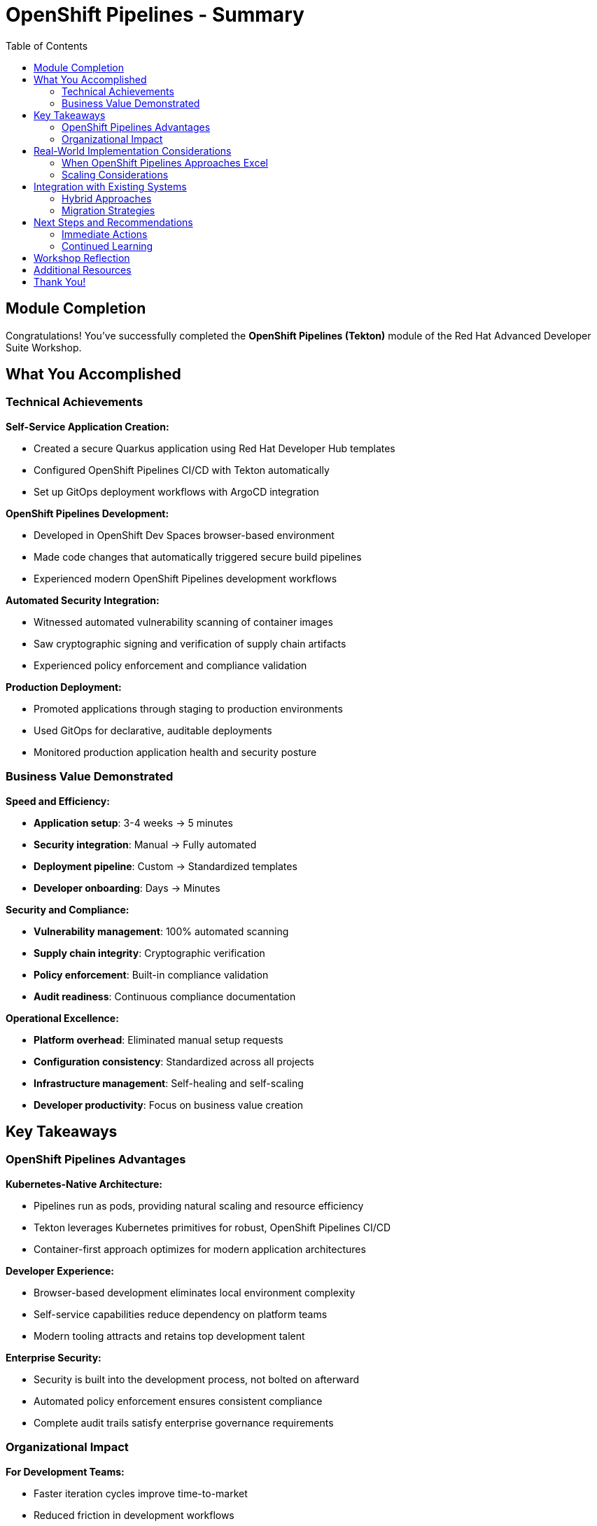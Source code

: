 = OpenShift Pipelines - Summary
:source-highlighter: rouge
:toc: macro
:toclevels: 2

toc::[]

== Module Completion

Congratulations! You've successfully completed the **OpenShift Pipelines (Tekton)** module of the Red Hat Advanced Developer Suite Workshop.

== What You Accomplished

=== Technical Achievements

**Self-Service Application Creation:**

* Created a secure Quarkus application using Red Hat Developer Hub templates
* Configured OpenShift Pipelines CI/CD with Tekton automatically
* Set up GitOps deployment workflows with ArgoCD integration

**OpenShift Pipelines Development:**

* Developed in OpenShift Dev Spaces browser-based environment
* Made code changes that automatically triggered secure build pipelines
* Experienced modern OpenShift Pipelines development workflows

**Automated Security Integration:**

* Witnessed automated vulnerability scanning of container images
* Saw cryptographic signing and verification of supply chain artifacts
* Experienced policy enforcement and compliance validation

**Production Deployment:**

* Promoted applications through staging to production environments
* Used GitOps for declarative, auditable deployments
* Monitored production application health and security posture

=== Business Value Demonstrated

**Speed and Efficiency:**

* **Application setup**: 3-4 weeks → 5 minutes
* **Security integration**: Manual → Fully automated
* **Deployment pipeline**: Custom → Standardized templates
* **Developer onboarding**: Days → Minutes

**Security and Compliance:**

* **Vulnerability management**: 100% automated scanning
* **Supply chain integrity**: Cryptographic verification
* **Policy enforcement**: Built-in compliance validation
* **Audit readiness**: Continuous compliance documentation

**Operational Excellence:**

* **Platform overhead**: Eliminated manual setup requests
* **Configuration consistency**: Standardized across all projects
* **Infrastructure management**: Self-healing and self-scaling
* **Developer productivity**: Focus on business value creation

== Key Takeaways

=== OpenShift Pipelines Advantages

**Kubernetes-Native Architecture:**

* Pipelines run as pods, providing natural scaling and resource efficiency
* Tekton leverages Kubernetes primitives for robust, OpenShift Pipelines CI/CD
* Container-first approach optimizes for modern application architectures

**Developer Experience:**

* Browser-based development eliminates local environment complexity
* Self-service capabilities reduce dependency on platform teams
* Modern tooling attracts and retains top development talent

**Enterprise Security:**

* Security is built into the development process, not bolted on afterward
* Automated policy enforcement ensures consistent compliance
* Complete audit trails satisfy enterprise governance requirements

=== Organizational Impact

**For Development Teams:**

* Faster iteration cycles improve time-to-market
* Reduced friction in development workflows
* Access to enterprise-grade tooling and infrastructure
* Focus shifts from setup to innovation

**For Platform Teams:**

* Dramatic reduction in manual setup and configuration requests
* Standardized patterns reduce maintenance overhead
* Self-service capabilities scale team effectiveness
* Platform investment focuses on innovation, not repetitive tasks

**For Security Teams:**

* Automated security scanning eliminates manual bottlenecks
* Policy enforcement is consistent and auditable
* Reduced security incidents through built-in best practices
* Complete visibility into supply chain security

== Real-World Implementation Considerations

=== When OpenShift Pipelines Approaches Excel

**Ideal Use Cases:**

* **New application development** - Start with OpenShift Pipelines best practices
* **Microservices architectures** - Consistent deployment and scaling patterns
* **Container-first organizations** - Leverage existing Kubernetes investments
* **DevOps transformation initiatives** - Modernize development practices

**Organizational Readiness:**

* Teams comfortable with OpenShift Pipelines concepts and tooling
* Kubernetes platform already deployed and managed
* Container-based application architectures
* Cultural alignment with DevOps and automation principles

=== Scaling Considerations

**Team Adoption:**

* Provide training on OpenShift Pipelines development concepts
* Start with pilot projects to demonstrate value
* Establish OpenShift Pipelines best practices and standards
* Create internal documentation and knowledge sharing

**Platform Evolution:**

* Plan for multi-cluster deployments and federated management
* Consider disaster recovery and business continuity requirements
* Implement proper monitoring, alerting, and observability
* Establish capacity planning and resource governance

== Integration with Existing Systems

=== Hybrid Approaches

The OpenShift Pipelines approach demonstrated in this module can be combined with:

* **Legacy application modernization** - Containerization pathways
* **Multi-cloud deployments** - Consistent patterns across providers
* **Compliance frameworks** - Integration with enterprise governance
* **Existing enterprise tools** - Gradual integration strategies

=== Migration Strategies

**Gradual Adoption:**

* Start with new projects using OpenShift Pipelines approaches
* Modernize existing applications incrementally
* Maintain legacy systems while building OpenShift Pipelines capabilities
* Develop expertise and best practices over time

== Next Steps and Recommendations

=== Immediate Actions

**For Your Organization:**

* **Assess current development practices** - Identify areas for improvement
* **Evaluate Kubernetes readiness** - Ensure platform capabilities
* **Plan pilot projects** - Start with low-risk, high-value applications
* **Develop team skills** - Invest in OpenShift Pipelines training and education

**Technical Preparation:**

* **Review security requirements** - Align with organizational policies
* **Plan integration points** - Consider existing tool ecosystems
* **Establish governance** - Define standards and best practices
* **Prepare infrastructure** - Ensure adequate platform capacity

=== Continued Learning

**Explore Related Technologies:**

* **Tekton advanced features** - Custom tasks, triggers, and operators
* **ArgoCD GitOps patterns** - Advanced deployment strategies
* **OpenShift service mesh** - Microservices networking and security
* **Kubernetes operators** - Application lifecycle management

**Related Topics:**

* **Enterprise integration** - How RHADS enhances existing enterprise tooling
* **Hybrid cloud strategies** - Multi-platform deployment patterns
* **Legacy modernization** - Gradual transformation approaches

== Workshop Reflection

Take a moment to consider these questions:

* **Value Proposition**: What specific benefits would this OpenShift Pipelines approach provide for your organization's development practices?

* **Implementation Challenges**: What organizational or technical barriers might need to be addressed for successful adoption?

* **Strategic Alignment**: How does this OpenShift Pipelines approach align with your organization's digital transformation goals?

* **Team Impact**: How would this change the day-to-day experience for your development, platform, and security teams?

== Additional Resources

**Red Hat Documentation:**

* link:https://developers.redhat.com/products/advanced-developer-suite[Red Hat Advanced Developer Suite^]
* link:https://docs.openshift.com/pipelines/[OpenShift Pipelines Documentation^]
* link:https://developers.redhat.com/products/openshift-dev-spaces[OpenShift Dev Spaces^]

**Open Source Projects:**

* link:https://tekton.dev/[Tekton Pipelines^]
* link:https://argoproj.github.io/argo-cd/[ArgoCD GitOps^]
* link:https://backstage.io/[Backstage (Developer Hub foundation)^]

**Community Resources:**

* link:https://www.redhat.com/en/blog/topics/devops[Red Hat DevOps Blog^]
* link:https://developers.redhat.com/[Red Hat Developer Portal^]
* link:https://access.redhat.com/documentation/[Red Hat Product Documentation^]

== Thank You!

Thank you for completing the OpenShift Pipelines module! You've experienced the future of enterprise application development with Red Hat Advanced Developer Suite.

**Continue Your Journey:**

* Explore the **Jenkins** module to see alternative RHADS implementation approaches
* Review the complete workshop resources and additional learning materials
* Plan your organization's implementation strategy based on your experience today

*Your OpenShift Pipelines development transformation starts here!*
